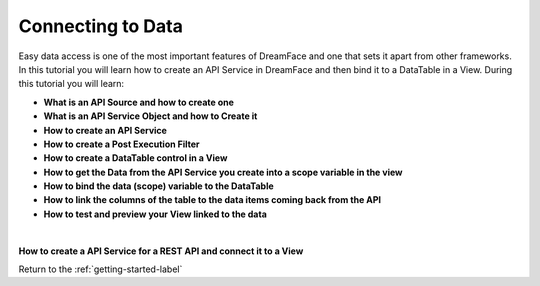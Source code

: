 Connecting to Data
==================


Easy data access is one of the most important features of DreamFace and one that sets it apart from other frameworks.
In this tutorial you will learn how to create an API Service in DreamFace and then bind it to a DataTable in a View. During
this tutorial you will learn:

* **What is an API Source and how to create one**
* **What is an API Service Object and how to Create it**
* **How to create an API Service**
* **How to create a Post Execution Filter**
* **How to create a DataTable control in a View**
* **How to get the Data from the API Service you create into a scope variable in the view**
* **How to bind the data (scope) variable to the DataTable**
* **How to link the columns of the table to the data items coming back from the API**
* **How to test and preview your View linked to the data**

|

**How to create a API Service for a REST API and connect it to a View**



.. raw:: html

        <object width="480" height="385"><param name="movie"
        value="http://www.youtube.com/v/9_1h7_cOwIk=en_US&fs=1&rel=0"></param><param
        name="allowFullScreen" value="true"></param><param
        name="allowscriptaccess" value="always"></param><embed
        src="http://www.youtube.com/v/9_1h7_cOwIk&hl=en_US&fs=1&rel=0"
        type="application/x-shockwave-flash" allowscriptaccess="always"
        allowfullscreen="true" width="480"
        height="385"></embed></object>


Return to the :ref:`getting-started-label`

